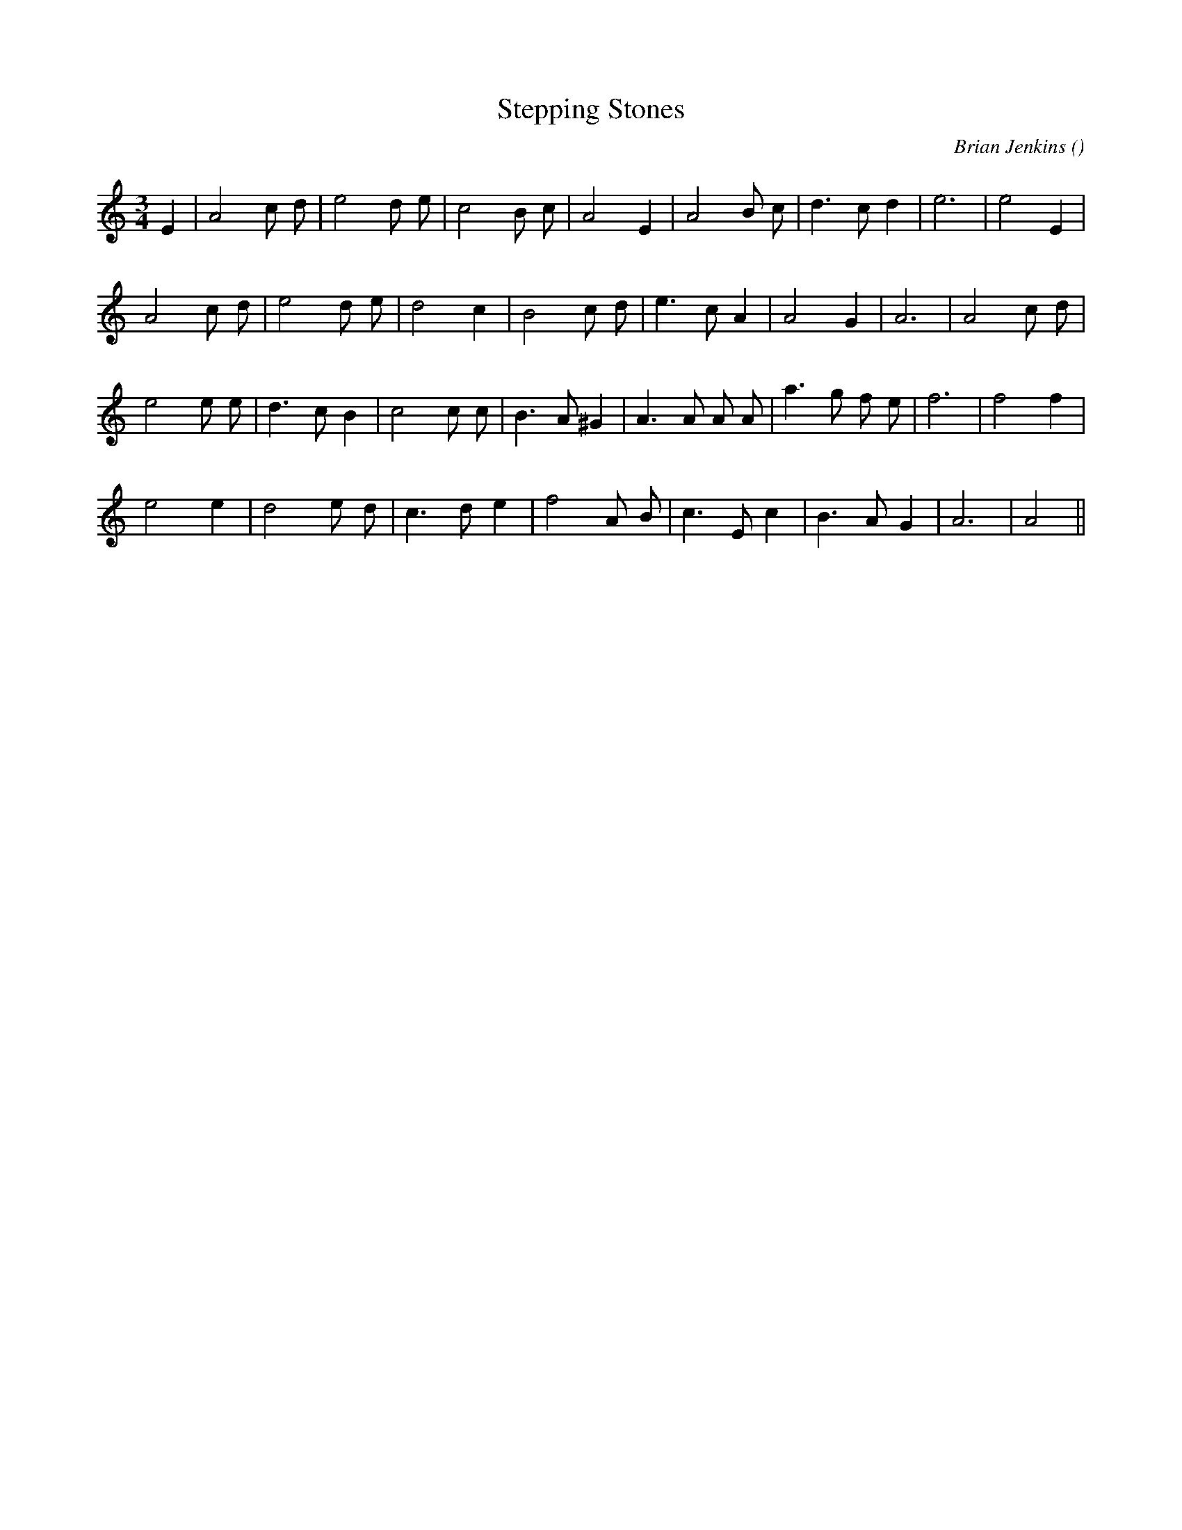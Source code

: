 X:1
T: Stepping Stones
N:
C:Brian Jenkins
S:
A:
O:
R:
M:3/4
K:Am
I:speed 150
%W: A
% voice 1 (1 lines, 21 notes)
K:Am
M:3/4
L:1/16
E4 |A8 c2 d2 |e8 d2 e2 |c8 B2 c2 |A8 E4 |A8 B2 c2 |d6 c2 d4 |e12|e8 E4 |
%W:
% voice 1 (1 lines, 20 notes)
A8 c2 d2 |e8 d2 e2 |d8 c4 |B8 c2 d2 |e6 c2 A4 |A8 G4 |A12|A8 c2 d2 |
%W: B
% voice 1 (1 lines, 23 notes)
e8 e2 e2 |d6 c2 B4 |c8 c2 c2 |B6 A2 ^G4 |A6 A2 A2 A2 |a6 g2 f2 e2 |f12|f8 f4 |
%W:
% voice 1 (1 lines, 19 notes)
e8 e4 |d8 e2 d2 |c6 d2 e4 |f8 A2 B2 |c6 E2 c4 |B6 A2 G4 |A12|A8 ||

